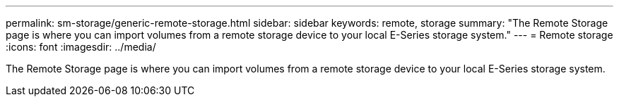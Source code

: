 ---
permalink: sm-storage/generic-remote-storage.html
sidebar: sidebar
keywords: remote, storage
summary: "The Remote Storage page is where you can import volumes from a remote storage device to your local E-Series storage system."
---
= Remote storage
:icons: font
:imagesdir: ../media/

[.lead]
The Remote Storage page is where you can import volumes from a remote storage device to your local E-Series storage system.
